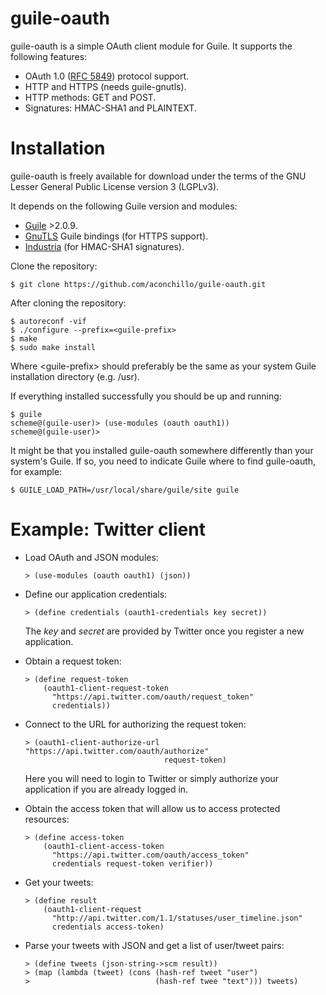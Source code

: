 
* guile-oauth

guile-oauth is a simple OAuth client module for Guile. It supports the
following features:

- OAuth 1.0 ([[http://tools.ietf.org/html/rfc5849][RFC 5849]]) protocol support.
- HTTP and HTTPS (needs guile-gnutls).
- HTTP methods: GET and POST.
- Signatures: HMAC-SHA1 and PLAINTEXT.

* Installation

guile-oauth is freely available for download under the terms of the GNU
Lesser General Public License version 3 (LGPLv3).

It depends on the following Guile version and modules:

- [[http://www.gnu.org/software/guile/][Guile]] >2.0.9.
- [[http://www.gnutls.org/][GnuTLS]] Guile bindings (for HTTPS support).
- [[http://weinholt.se/industria/industria.html][Industria]] (for HMAC-SHA1 signatures).

Clone the repository:

    : $ git clone https://github.com/aconchillo/guile-oauth.git

After cloning the repository:

    : $ autoreconf -vif
    : $ ./configure --prefix=<guile-prefix>
    : $ make
    : $ sudo make install

Where <guile-prefix> should preferably be the same as your system Guile
installation directory (e.g. /usr).

If everything installed successfully you should be up and running:

    : $ guile
    : scheme@(guile-user)> (use-modules (oauth oauth1))
    : scheme@(guile-user)>

It might be that you installed guile-oauth somewhere differently than
your system's Guile. If so, you need to indicate Guile where to find
guile-oauth, for example:

    : $ GUILE_LOAD_PATH=/usr/local/share/guile/site guile


* Example: Twitter client

- Load OAuth and JSON modules:

    : > (use-modules (oauth oauth1) (json))

- Define our application credentials:

    : > (define credentials (oauth1-credentials key secret))

  The /key/ and /secret/ are provided by Twitter once you register a
  new application.

- Obtain a request token:

    : > (define request-token
    :     (oauth1-client-request-token
    :       "https://api.twitter.com/oauth/request_token"
    :       credentials))

- Connect to the URL for authorizing the request token:

    : > (oauth1-client-authorize-url "https://api.twitter.com/oauth/authorize"
    :                                request-token)

  Here you will need to login to Twitter or simply authorize your
  application if you are already logged in.

- Obtain the access token that will allow us to access protected resources:

    : > (define access-token
    :     (oauth1-client-access-token
    :       "https://api.twitter.com/oauth/access_token"
    :       credentials request-token verifier))

- Get your tweets:

    : > (define result
    :     (oauth1-client-request
    :       "http://api.twitter.com/1.1/statuses/user_timeline.json"
    :       credentials access-token)

- Parse your tweets with JSON and get a list of user/tweet pairs:

    : > (define tweets (json-string->scm result))
    : > (map (lambda (tweet) (cons (hash-ref tweet "user")
    : >                            (hash-ref twee "text"))) tweets)
